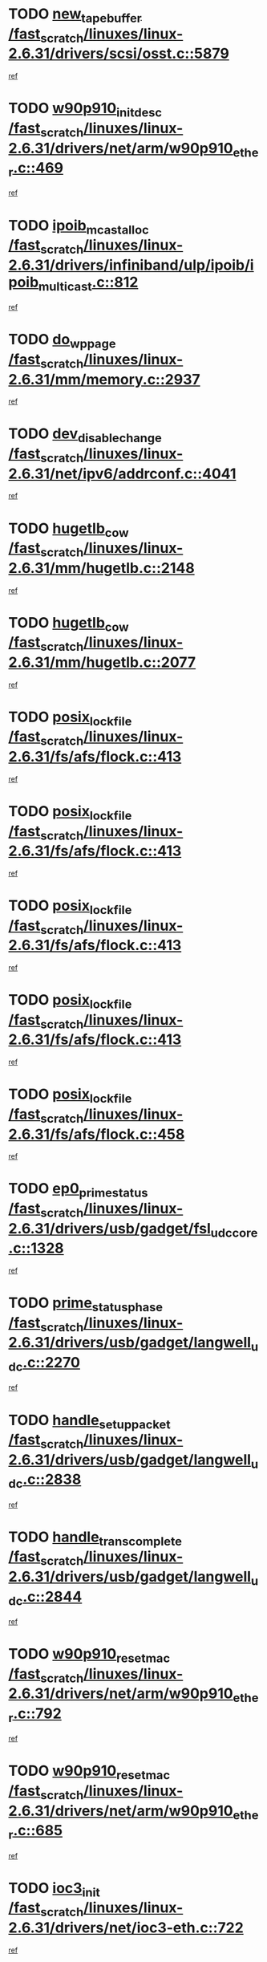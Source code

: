 * TODO [[view:/fast_scratch/linuxes/linux-2.6.31/drivers/scsi/osst.c::face=ovl-face1::linb=5879::colb=10::cole=25][new_tape_buffer /fast_scratch/linuxes/linux-2.6.31/drivers/scsi/osst.c::5879]]
[[view:/fast_scratch/linuxes/linux-2.6.31/drivers/scsi/osst.c::face=ovl-face2::linb=5843::colb=1::cole=11][ref]]
* TODO [[view:/fast_scratch/linuxes/linux-2.6.31/drivers/net/arm/w90p910_ether.c::face=ovl-face1::linb=469::colb=1::cole=18][w90p910_init_desc /fast_scratch/linuxes/linux-2.6.31/drivers/net/arm/w90p910_ether.c::469]]
[[view:/fast_scratch/linuxes/linux-2.6.31/drivers/net/arm/w90p910_ether.c::face=ovl-face2::linb=459::colb=1::cole=10][ref]]
* TODO [[view:/fast_scratch/linuxes/linux-2.6.31/drivers/infiniband/ulp/ipoib/ipoib_multicast.c::face=ovl-face1::linb=812::colb=12::cole=29][ipoib_mcast_alloc /fast_scratch/linuxes/linux-2.6.31/drivers/infiniband/ulp/ipoib/ipoib_multicast.c::812]]
[[view:/fast_scratch/linuxes/linux-2.6.31/drivers/infiniband/ulp/ipoib/ipoib_multicast.c::face=ovl-face2::linb=778::colb=1::cole=10][ref]]
* TODO [[view:/fast_scratch/linuxes/linux-2.6.31/mm/memory.c::face=ovl-face1::linb=2937::colb=10::cole=20][do_wp_page /fast_scratch/linuxes/linux-2.6.31/mm/memory.c::2937]]
[[view:/fast_scratch/linuxes/linux-2.6.31/mm/memory.c::face=ovl-face2::linb=2932::colb=1::cole=10][ref]]
* TODO [[view:/fast_scratch/linuxes/linux-2.6.31/net/ipv6/addrconf.c::face=ovl-face1::linb=4041::colb=4::cole=22][dev_disable_change /fast_scratch/linuxes/linux-2.6.31/net/ipv6/addrconf.c::4041]]
[[view:/fast_scratch/linuxes/linux-2.6.31/net/ipv6/addrconf.c::face=ovl-face2::linb=4033::colb=1::cole=10][ref]]
* TODO [[view:/fast_scratch/linuxes/linux-2.6.31/mm/hugetlb.c::face=ovl-face1::linb=2148::colb=9::cole=20][hugetlb_cow /fast_scratch/linuxes/linux-2.6.31/mm/hugetlb.c::2148]]
[[view:/fast_scratch/linuxes/linux-2.6.31/mm/hugetlb.c::face=ovl-face2::linb=2140::colb=1::cole=10][ref]]
* TODO [[view:/fast_scratch/linuxes/linux-2.6.31/mm/hugetlb.c::face=ovl-face1::linb=2077::colb=8::cole=19][hugetlb_cow /fast_scratch/linuxes/linux-2.6.31/mm/hugetlb.c::2077]]
[[view:/fast_scratch/linuxes/linux-2.6.31/mm/hugetlb.c::face=ovl-face2::linb=2062::colb=1::cole=10][ref]]
* TODO [[view:/fast_scratch/linuxes/linux-2.6.31/fs/afs/flock.c::face=ovl-face1::linb=413::colb=7::cole=22][posix_lock_file /fast_scratch/linuxes/linux-2.6.31/fs/afs/flock.c::413]]
[[view:/fast_scratch/linuxes/linux-2.6.31/fs/afs/flock.c::face=ovl-face2::linb=290::colb=1::cole=10][ref]]
* TODO [[view:/fast_scratch/linuxes/linux-2.6.31/fs/afs/flock.c::face=ovl-face1::linb=413::colb=7::cole=22][posix_lock_file /fast_scratch/linuxes/linux-2.6.31/fs/afs/flock.c::413]]
[[view:/fast_scratch/linuxes/linux-2.6.31/fs/afs/flock.c::face=ovl-face2::linb=359::colb=2::cole=11][ref]]
* TODO [[view:/fast_scratch/linuxes/linux-2.6.31/fs/afs/flock.c::face=ovl-face1::linb=413::colb=7::cole=22][posix_lock_file /fast_scratch/linuxes/linux-2.6.31/fs/afs/flock.c::413]]
[[view:/fast_scratch/linuxes/linux-2.6.31/fs/afs/flock.c::face=ovl-face2::linb=368::colb=1::cole=10][ref]]
* TODO [[view:/fast_scratch/linuxes/linux-2.6.31/fs/afs/flock.c::face=ovl-face1::linb=413::colb=7::cole=22][posix_lock_file /fast_scratch/linuxes/linux-2.6.31/fs/afs/flock.c::413]]
[[view:/fast_scratch/linuxes/linux-2.6.31/fs/afs/flock.c::face=ovl-face2::linb=398::colb=1::cole=10][ref]]
* TODO [[view:/fast_scratch/linuxes/linux-2.6.31/fs/afs/flock.c::face=ovl-face1::linb=458::colb=7::cole=22][posix_lock_file /fast_scratch/linuxes/linux-2.6.31/fs/afs/flock.c::458]]
[[view:/fast_scratch/linuxes/linux-2.6.31/fs/afs/flock.c::face=ovl-face2::linb=457::colb=1::cole=10][ref]]
* TODO [[view:/fast_scratch/linuxes/linux-2.6.31/drivers/usb/gadget/fsl_udc_core.c::face=ovl-face1::linb=1328::colb=7::cole=23][ep0_prime_status /fast_scratch/linuxes/linux-2.6.31/drivers/usb/gadget/fsl_udc_core.c::1328]]
[[view:/fast_scratch/linuxes/linux-2.6.31/drivers/usb/gadget/fsl_udc_core.c::face=ovl-face2::linb=1305::colb=3::cole=12][ref]]
* TODO [[view:/fast_scratch/linuxes/linux-2.6.31/drivers/usb/gadget/langwell_udc.c::face=ovl-face1::linb=2270::colb=7::cole=25][prime_status_phase /fast_scratch/linuxes/linux-2.6.31/drivers/usb/gadget/langwell_udc.c::2270]]
[[view:/fast_scratch/linuxes/linux-2.6.31/drivers/usb/gadget/langwell_udc.c::face=ovl-face2::linb=2245::colb=3::cole=12][ref]]
* TODO [[view:/fast_scratch/linuxes/linux-2.6.31/drivers/usb/gadget/langwell_udc.c::face=ovl-face1::linb=2838::colb=3::cole=22][handle_setup_packet /fast_scratch/linuxes/linux-2.6.31/drivers/usb/gadget/langwell_udc.c::2838]]
[[view:/fast_scratch/linuxes/linux-2.6.31/drivers/usb/gadget/langwell_udc.c::face=ovl-face2::linb=2800::colb=1::cole=10][ref]]
* TODO [[view:/fast_scratch/linuxes/linux-2.6.31/drivers/usb/gadget/langwell_udc.c::face=ovl-face1::linb=2844::colb=3::cole=24][handle_trans_complete /fast_scratch/linuxes/linux-2.6.31/drivers/usb/gadget/langwell_udc.c::2844]]
[[view:/fast_scratch/linuxes/linux-2.6.31/drivers/usb/gadget/langwell_udc.c::face=ovl-face2::linb=2800::colb=1::cole=10][ref]]
* TODO [[view:/fast_scratch/linuxes/linux-2.6.31/drivers/net/arm/w90p910_ether.c::face=ovl-face1::linb=792::colb=3::cole=20][w90p910_reset_mac /fast_scratch/linuxes/linux-2.6.31/drivers/net/arm/w90p910_ether.c::792]]
[[view:/fast_scratch/linuxes/linux-2.6.31/drivers/net/arm/w90p910_ether.c::face=ovl-face2::linb=779::colb=1::cole=10][ref]]
* TODO [[view:/fast_scratch/linuxes/linux-2.6.31/drivers/net/arm/w90p910_ether.c::face=ovl-face1::linb=685::colb=3::cole=20][w90p910_reset_mac /fast_scratch/linuxes/linux-2.6.31/drivers/net/arm/w90p910_ether.c::685]]
[[view:/fast_scratch/linuxes/linux-2.6.31/drivers/net/arm/w90p910_ether.c::face=ovl-face2::linb=651::colb=1::cole=10][ref]]
* TODO [[view:/fast_scratch/linuxes/linux-2.6.31/drivers/net/ioc3-eth.c::face=ovl-face1::linb=722::colb=1::cole=10][ioc3_init /fast_scratch/linuxes/linux-2.6.31/drivers/net/ioc3-eth.c::722]]
[[view:/fast_scratch/linuxes/linux-2.6.31/drivers/net/ioc3-eth.c::face=ovl-face2::linb=706::colb=1::cole=10][ref]]
* TODO [[view:/fast_scratch/linuxes/linux-2.6.31/drivers/pcmcia/ds.c::face=ovl-face1::linb=997::colb=6::cole=21][pcmcia_devmatch /fast_scratch/linuxes/linux-2.6.31/drivers/pcmcia/ds.c::997]]
[[view:/fast_scratch/linuxes/linux-2.6.31/drivers/pcmcia/ds.c::face=ovl-face2::linb=994::colb=1::cole=10][ref]]
* TODO [[view:/fast_scratch/linuxes/linux-2.6.31/drivers/media/dvb/frontends/drx397xD.c::face=ovl-face1::linb=126::colb=6::cole=22][request_firmware /fast_scratch/linuxes/linux-2.6.31/drivers/media/dvb/frontends/drx397xD.c::126]]
[[view:/fast_scratch/linuxes/linux-2.6.31/drivers/media/dvb/frontends/drx397xD.c::face=ovl-face2::linb=119::colb=1::cole=11][ref]]
* TODO [[view:/fast_scratch/linuxes/linux-2.6.31/drivers/media/video/ivtv/ivtv-irq.c::face=ovl-face1::linb=912::colb=2::cole=23][ivtv_irq_dec_data_req /fast_scratch/linuxes/linux-2.6.31/drivers/media/video/ivtv/ivtv-irq.c::912]]
[[view:/fast_scratch/linuxes/linux-2.6.31/drivers/media/video/ivtv/ivtv-irq.c::face=ovl-face2::linb=839::colb=1::cole=10][ref]]
* TODO [[view:/fast_scratch/linuxes/linux-2.6.31/drivers/scsi/advansys.c::face=ovl-face1::linb=8087::colb=6::cole=12][AdvISR /fast_scratch/linuxes/linux-2.6.31/drivers/scsi/advansys.c::8087]]
[[view:/fast_scratch/linuxes/linux-2.6.31/drivers/scsi/advansys.c::face=ovl-face2::linb=8077::colb=1::cole=10][ref]]
* TODO [[view:/fast_scratch/linuxes/linux-2.6.31/fs/cifs/file.c::face=ovl-face1::linb=451::colb=3::cole=25][CIFSSMBUnixSetPathInfo /fast_scratch/linuxes/linux-2.6.31/fs/cifs/file.c::451]]
[[view:/fast_scratch/linuxes/linux-2.6.31/fs/cifs/file.c::face=ovl-face2::linb=426::colb=1::cole=11][ref]]
* TODO [[view:/fast_scratch/linuxes/linux-2.6.31/fs/jffs2/wbuf.c::face=ovl-face1::linb=497::colb=8::cole=28][jffs2_gc_fetch_inode /fast_scratch/linuxes/linux-2.6.31/fs/jffs2/wbuf.c::497]]
[[view:/fast_scratch/linuxes/linux-2.6.31/fs/jffs2/wbuf.c::face=ovl-face2::linb=454::colb=1::cole=10][ref]]
* TODO [[view:/fast_scratch/linuxes/linux-2.6.31/fs/jbd2/journal.c::face=ovl-face1::linb=2440::colb=6::cole=11][bdget /fast_scratch/linuxes/linux-2.6.31/fs/jbd2/journal.c::2440]]
[[view:/fast_scratch/linuxes/linux-2.6.31/fs/jbd2/journal.c::face=ovl-face2::linb=2428::colb=1::cole=10][ref]]
* TODO [[view:/fast_scratch/linuxes/linux-2.6.31/fs/jffs2/wbuf.c::face=ovl-face1::linb=916::colb=1::cole=19][jffs2_block_refile /fast_scratch/linuxes/linux-2.6.31/fs/jffs2/wbuf.c::916]]
[[view:/fast_scratch/linuxes/linux-2.6.31/fs/jffs2/wbuf.c::face=ovl-face2::linb=913::colb=1::cole=10][ref]]
* TODO [[view:/fast_scratch/linuxes/linux-2.6.31/fs/jffs2/wbuf.c::face=ovl-face1::linb=281::colb=2::cole=20][jffs2_block_refile /fast_scratch/linuxes/linux-2.6.31/fs/jffs2/wbuf.c::281]]
[[view:/fast_scratch/linuxes/linux-2.6.31/fs/jffs2/wbuf.c::face=ovl-face2::linb=279::colb=1::cole=10][ref]]
* TODO [[view:/fast_scratch/linuxes/linux-2.6.31/fs/jffs2/wbuf.c::face=ovl-face1::linb=283::colb=2::cole=20][jffs2_block_refile /fast_scratch/linuxes/linux-2.6.31/fs/jffs2/wbuf.c::283]]
[[view:/fast_scratch/linuxes/linux-2.6.31/fs/jffs2/wbuf.c::face=ovl-face2::linb=279::colb=1::cole=10][ref]]
* TODO [[view:/fast_scratch/linuxes/linux-2.6.31/mm/shmem.c::face=ovl-face1::linb=1329::colb=23::cole=47][add_to_page_cache_locked /fast_scratch/linuxes/linux-2.6.31/mm/shmem.c::1329]]
[[view:/fast_scratch/linuxes/linux-2.6.31/mm/shmem.c::face=ovl-face2::linb=1250::colb=1::cole=10][ref]]
* TODO [[view:/fast_scratch/linuxes/linux-2.6.31/mm/shmem.c::face=ovl-face1::linb=965::colb=10::cole=34][add_to_page_cache_locked /fast_scratch/linuxes/linux-2.6.31/mm/shmem.c::965]]
[[view:/fast_scratch/linuxes/linux-2.6.31/mm/shmem.c::face=ovl-face2::linb=962::colb=1::cole=10][ref]]
* TODO [[view:/fast_scratch/linuxes/linux-2.6.31/net/mac80211/mesh_pathtbl.c::face=ovl-face1::linb=235::colb=11::cole=26][mesh_table_grow /fast_scratch/linuxes/linux-2.6.31/net/mac80211/mesh_pathtbl.c::235]]
[[view:/fast_scratch/linuxes/linux-2.6.31/net/mac80211/mesh_pathtbl.c::face=ovl-face2::linb=233::colb=2::cole=12][ref]]
* TODO [[view:/fast_scratch/linuxes/linux-2.6.31/net/mac80211/mesh_pathtbl.c::face=ovl-face1::linb=322::colb=11::cole=26][mesh_table_grow /fast_scratch/linuxes/linux-2.6.31/net/mac80211/mesh_pathtbl.c::322]]
[[view:/fast_scratch/linuxes/linux-2.6.31/net/mac80211/mesh_pathtbl.c::face=ovl-face2::linb=320::colb=2::cole=12][ref]]
* TODO [[view:/fast_scratch/linuxes/linux-2.6.31/drivers/net/wireless/ath/ath5k/base.c::face=ovl-face1::linb=1904::colb=2::cole=16][__ieee80211_rx /fast_scratch/linuxes/linux-2.6.31/drivers/net/wireless/ath/ath5k/base.c::1904]]
[[view:/fast_scratch/linuxes/linux-2.6.31/drivers/net/wireless/ath/ath5k/base.c::face=ovl-face2::linb=1761::colb=1::cole=10][ref]]
* TODO [[view:/fast_scratch/linuxes/linux-2.6.31/drivers/net/xen-netfront.c::face=ovl-face1::linb=973::colb=1::cole=24][xennet_alloc_rx_buffers /fast_scratch/linuxes/linux-2.6.31/drivers/net/xen-netfront.c::973]]
[[view:/fast_scratch/linuxes/linux-2.6.31/drivers/net/xen-netfront.c::face=ovl-face2::linb=866::colb=1::cole=10][ref]]
* TODO [[view:/fast_scratch/linuxes/linux-2.6.31/drivers/net/defxx.c::face=ovl-face1::linb=1906::colb=2::cole=16][dfx_int_common /fast_scratch/linuxes/linux-2.6.31/drivers/net/defxx.c::1906]]
[[view:/fast_scratch/linuxes/linux-2.6.31/drivers/net/defxx.c::face=ovl-face2::linb=1899::colb=2::cole=11][ref]]
* TODO [[view:/fast_scratch/linuxes/linux-2.6.31/drivers/net/defxx.c::face=ovl-face1::linb=1932::colb=2::cole=16][dfx_int_common /fast_scratch/linuxes/linux-2.6.31/drivers/net/defxx.c::1932]]
[[view:/fast_scratch/linuxes/linux-2.6.31/drivers/net/defxx.c::face=ovl-face2::linb=1925::colb=2::cole=11][ref]]
* TODO [[view:/fast_scratch/linuxes/linux-2.6.31/drivers/net/defxx.c::face=ovl-face1::linb=1957::colb=2::cole=16][dfx_int_common /fast_scratch/linuxes/linux-2.6.31/drivers/net/defxx.c::1957]]
[[view:/fast_scratch/linuxes/linux-2.6.31/drivers/net/defxx.c::face=ovl-face2::linb=1954::colb=2::cole=11][ref]]
* TODO [[view:/fast_scratch/linuxes/linux-2.6.31/drivers/media/dvb/dvb-core/dvb_demux.c::face=ovl-face1::linb=471::colb=3::cole=26][dvb_dmx_swfilter_packet /fast_scratch/linuxes/linux-2.6.31/drivers/media/dvb/dvb-core/dvb_demux.c::471]]
[[view:/fast_scratch/linuxes/linux-2.6.31/drivers/media/dvb/dvb-core/dvb_demux.c::face=ovl-face2::linb=459::colb=1::cole=10][ref]]
* TODO [[view:/fast_scratch/linuxes/linux-2.6.31/drivers/media/dvb/dvb-core/dvb_demux.c::face=ovl-face1::linb=479::colb=4::cole=27][dvb_dmx_swfilter_packet /fast_scratch/linuxes/linux-2.6.31/drivers/media/dvb/dvb-core/dvb_demux.c::479]]
[[view:/fast_scratch/linuxes/linux-2.6.31/drivers/media/dvb/dvb-core/dvb_demux.c::face=ovl-face2::linb=459::colb=1::cole=10][ref]]
* TODO [[view:/fast_scratch/linuxes/linux-2.6.31/drivers/media/dvb/dvb-core/dvb_demux.c::face=ovl-face1::linb=517::colb=3::cole=26][dvb_dmx_swfilter_packet /fast_scratch/linuxes/linux-2.6.31/drivers/media/dvb/dvb-core/dvb_demux.c::517]]
[[view:/fast_scratch/linuxes/linux-2.6.31/drivers/media/dvb/dvb-core/dvb_demux.c::face=ovl-face2::linb=502::colb=1::cole=10][ref]]
* TODO [[view:/fast_scratch/linuxes/linux-2.6.31/drivers/media/dvb/dvb-core/dvb_demux.c::face=ovl-face1::linb=529::colb=4::cole=27][dvb_dmx_swfilter_packet /fast_scratch/linuxes/linux-2.6.31/drivers/media/dvb/dvb-core/dvb_demux.c::529]]
[[view:/fast_scratch/linuxes/linux-2.6.31/drivers/media/dvb/dvb-core/dvb_demux.c::face=ovl-face2::linb=502::colb=1::cole=10][ref]]
* TODO [[view:/fast_scratch/linuxes/linux-2.6.31/drivers/media/dvb/dvb-core/dvb_demux.c::face=ovl-face1::linb=446::colb=3::cole=26][dvb_dmx_swfilter_packet /fast_scratch/linuxes/linux-2.6.31/drivers/media/dvb/dvb-core/dvb_demux.c::446]]
[[view:/fast_scratch/linuxes/linux-2.6.31/drivers/media/dvb/dvb-core/dvb_demux.c::face=ovl-face2::linb=442::colb=1::cole=10][ref]]
* TODO [[view:/fast_scratch/linuxes/linux-2.6.31/drivers/usb/gadget/amd5536udc.c::face=ovl-face1::linb=3036::colb=3::cole=17][usb_disconnect /fast_scratch/linuxes/linux-2.6.31/drivers/usb/gadget/amd5536udc.c::3036]]
[[view:/fast_scratch/linuxes/linux-2.6.31/drivers/usb/gadget/amd5536udc.c::face=ovl-face2::linb=2868::colb=2::cole=11][ref]]
* TODO [[view:/fast_scratch/linuxes/linux-2.6.31/drivers/usb/gadget/amd5536udc.c::face=ovl-face1::linb=3036::colb=3::cole=17][usb_disconnect /fast_scratch/linuxes/linux-2.6.31/drivers/usb/gadget/amd5536udc.c::3036]]
[[view:/fast_scratch/linuxes/linux-2.6.31/drivers/usb/gadget/amd5536udc.c::face=ovl-face2::linb=2928::colb=2::cole=11][ref]]
* TODO [[view:/fast_scratch/linuxes/linux-2.6.31/drivers/usb/gadget/amd5536udc.c::face=ovl-face1::linb=3036::colb=3::cole=17][usb_disconnect /fast_scratch/linuxes/linux-2.6.31/drivers/usb/gadget/amd5536udc.c::3036]]
[[view:/fast_scratch/linuxes/linux-2.6.31/drivers/usb/gadget/amd5536udc.c::face=ovl-face2::linb=2951::colb=2::cole=11][ref]]
* TODO [[view:/fast_scratch/linuxes/linux-2.6.31/drivers/usb/gadget/amd5536udc.c::face=ovl-face1::linb=3036::colb=3::cole=17][usb_disconnect /fast_scratch/linuxes/linux-2.6.31/drivers/usb/gadget/amd5536udc.c::3036]]
[[view:/fast_scratch/linuxes/linux-2.6.31/drivers/usb/gadget/amd5536udc.c::face=ovl-face2::linb=2994::colb=3::cole=12][ref]]
* TODO [[view:/fast_scratch/linuxes/linux-2.6.31/drivers/usb/gadget/printer.c::face=ovl-face1::linb=1619::colb=10::cole=38][usb_gadget_unregister_driver /fast_scratch/linuxes/linux-2.6.31/drivers/usb/gadget/printer.c::1619]]
[[view:/fast_scratch/linuxes/linux-2.6.31/drivers/usb/gadget/printer.c::face=ovl-face2::linb=1615::colb=1::cole=10][ref]]
* TODO [[view:/fast_scratch/linuxes/linux-2.6.31/drivers/net/tokenring/3c359.c::face=ovl-face1::linb=1170::colb=4::cole=21][unregister_netdev /fast_scratch/linuxes/linux-2.6.31/drivers/net/tokenring/3c359.c::1170]]
[[view:/fast_scratch/linuxes/linux-2.6.31/drivers/net/tokenring/3c359.c::face=ovl-face2::linb=1085::colb=1::cole=10][ref]]
* TODO [[view:/fast_scratch/linuxes/linux-2.6.31/drivers/usb/gadget/amd5536udc.c::face=ovl-face1::linb=3090::colb=13::cole=24][udc_dev_isr /fast_scratch/linuxes/linux-2.6.31/drivers/usb/gadget/amd5536udc.c::3090]]
[[view:/fast_scratch/linuxes/linux-2.6.31/drivers/usb/gadget/amd5536udc.c::face=ovl-face2::linb=3053::colb=1::cole=10][ref]]
* TODO [[view:/fast_scratch/linuxes/linux-2.6.31/drivers/scsi/osst.c::face=ovl-face1::linb=6001::colb=3::cole=21][osst_sysfs_destroy /fast_scratch/linuxes/linux-2.6.31/drivers/scsi/osst.c::6001]]
[[view:/fast_scratch/linuxes/linux-2.6.31/drivers/scsi/osst.c::face=ovl-face2::linb=5998::colb=1::cole=11][ref]]
* TODO [[view:/fast_scratch/linuxes/linux-2.6.31/drivers/scsi/osst.c::face=ovl-face1::linb=6002::colb=3::cole=21][osst_sysfs_destroy /fast_scratch/linuxes/linux-2.6.31/drivers/scsi/osst.c::6002]]
[[view:/fast_scratch/linuxes/linux-2.6.31/drivers/scsi/osst.c::face=ovl-face2::linb=5998::colb=1::cole=11][ref]]
* TODO [[view:/fast_scratch/linuxes/linux-2.6.31/mm/mmap.c::face=ovl-face1::linb=638::colb=3::cole=7][fput /fast_scratch/linuxes/linux-2.6.31/mm/mmap.c::638]]
[[view:/fast_scratch/linuxes/linux-2.6.31/mm/mmap.c::face=ovl-face2::linb=550::colb=2::cole=11][ref]]
* TODO [[view:/fast_scratch/linuxes/linux-2.6.31/mm/mmap.c::face=ovl-face1::linb=638::colb=3::cole=7][fput /fast_scratch/linuxes/linux-2.6.31/mm/mmap.c::638]]
[[view:/fast_scratch/linuxes/linux-2.6.31/mm/mmap.c::face=ovl-face2::linb=578::colb=2::cole=11][ref]]
* TODO [[view:/fast_scratch/linuxes/linux-2.6.31/mm/mmap.c::face=ovl-face1::linb=640::colb=4::cole=24][removed_exe_file_vma /fast_scratch/linuxes/linux-2.6.31/mm/mmap.c::640]]
[[view:/fast_scratch/linuxes/linux-2.6.31/mm/mmap.c::face=ovl-face2::linb=550::colb=2::cole=11][ref]]
* TODO [[view:/fast_scratch/linuxes/linux-2.6.31/mm/mmap.c::face=ovl-face1::linb=640::colb=4::cole=24][removed_exe_file_vma /fast_scratch/linuxes/linux-2.6.31/mm/mmap.c::640]]
[[view:/fast_scratch/linuxes/linux-2.6.31/mm/mmap.c::face=ovl-face2::linb=578::colb=2::cole=11][ref]]
* TODO [[view:/fast_scratch/linuxes/linux-2.6.31/arch/powerpc/platforms/pasemi/dma_lib.c::face=ovl-face1::linb=530::colb=12::cole=26][pci_get_device /fast_scratch/linuxes/linux-2.6.31/arch/powerpc/platforms/pasemi/dma_lib.c::530]]
[[view:/fast_scratch/linuxes/linux-2.6.31/arch/powerpc/platforms/pasemi/dma_lib.c::face=ovl-face2::linb=524::colb=1::cole=10][ref]]
* TODO [[view:/fast_scratch/linuxes/linux-2.6.31/arch/powerpc/platforms/pasemi/dma_lib.c::face=ovl-face1::linb=539::colb=12::cole=26][pci_get_device /fast_scratch/linuxes/linux-2.6.31/arch/powerpc/platforms/pasemi/dma_lib.c::539]]
[[view:/fast_scratch/linuxes/linux-2.6.31/arch/powerpc/platforms/pasemi/dma_lib.c::face=ovl-face2::linb=524::colb=1::cole=10][ref]]
* TODO [[view:/fast_scratch/linuxes/linux-2.6.31/arch/powerpc/platforms/pasemi/dma_lib.c::face=ovl-face1::linb=556::colb=13::cole=27][pci_get_device /fast_scratch/linuxes/linux-2.6.31/arch/powerpc/platforms/pasemi/dma_lib.c::556]]
[[view:/fast_scratch/linuxes/linux-2.6.31/arch/powerpc/platforms/pasemi/dma_lib.c::face=ovl-face2::linb=524::colb=1::cole=10][ref]]
* TODO [[view:/fast_scratch/linuxes/linux-2.6.31/arch/powerpc/platforms/pasemi/dma_lib.c::face=ovl-face1::linb=558::colb=13::cole=27][pci_get_device /fast_scratch/linuxes/linux-2.6.31/arch/powerpc/platforms/pasemi/dma_lib.c::558]]
[[view:/fast_scratch/linuxes/linux-2.6.31/arch/powerpc/platforms/pasemi/dma_lib.c::face=ovl-face2::linb=524::colb=1::cole=10][ref]]
* TODO [[view:/fast_scratch/linuxes/linux-2.6.31/arch/powerpc/platforms/pasemi/dma_lib.c::face=ovl-face1::linb=563::colb=13::cole=27][pci_get_device /fast_scratch/linuxes/linux-2.6.31/arch/powerpc/platforms/pasemi/dma_lib.c::563]]
[[view:/fast_scratch/linuxes/linux-2.6.31/arch/powerpc/platforms/pasemi/dma_lib.c::face=ovl-face2::linb=524::colb=1::cole=10][ref]]
* TODO [[view:/fast_scratch/linuxes/linux-2.6.31/arch/powerpc/platforms/pasemi/dma_lib.c::face=ovl-face1::linb=565::colb=13::cole=27][pci_get_device /fast_scratch/linuxes/linux-2.6.31/arch/powerpc/platforms/pasemi/dma_lib.c::565]]
[[view:/fast_scratch/linuxes/linux-2.6.31/arch/powerpc/platforms/pasemi/dma_lib.c::face=ovl-face2::linb=524::colb=1::cole=10][ref]]
* TODO [[view:/fast_scratch/linuxes/linux-2.6.31/drivers/gpu/drm/i915/i915_gem_debugfs.c::face=ovl-face1::linb=278::colb=6::cole=31][i915_gem_object_put_pages /fast_scratch/linuxes/linux-2.6.31/drivers/gpu/drm/i915/i915_gem_debugfs.c::278]]
[[view:/fast_scratch/linuxes/linux-2.6.31/drivers/gpu/drm/i915/i915_gem_debugfs.c::face=ovl-face2::linb=263::colb=1::cole=10][ref]]
* TODO [[view:/fast_scratch/linuxes/linux-2.6.31/drivers/gpu/drm/i915/i915_gem_debugfs.c::face=ovl-face1::linb=268::colb=12::cole=37][i915_gem_object_get_pages /fast_scratch/linuxes/linux-2.6.31/drivers/gpu/drm/i915/i915_gem_debugfs.c::268]]
[[view:/fast_scratch/linuxes/linux-2.6.31/drivers/gpu/drm/i915/i915_gem_debugfs.c::face=ovl-face2::linb=263::colb=1::cole=10][ref]]
* TODO [[view:/fast_scratch/linuxes/linux-2.6.31/drivers/usb/gadget/goku_udc.c::face=ovl-face1::linb=1536::colb=2::cole=9][command /fast_scratch/linuxes/linux-2.6.31/drivers/usb/gadget/goku_udc.c::1536]]
[[view:/fast_scratch/linuxes/linux-2.6.31/drivers/usb/gadget/goku_udc.c::face=ovl-face2::linb=1529::colb=1::cole=10][ref]]
* TODO [[view:/fast_scratch/linuxes/linux-2.6.31/drivers/usb/gadget/goku_udc.c::face=ovl-face1::linb=1645::colb=2::cole=11][ep0_setup /fast_scratch/linuxes/linux-2.6.31/drivers/usb/gadget/goku_udc.c::1645]]
[[view:/fast_scratch/linuxes/linux-2.6.31/drivers/usb/gadget/goku_udc.c::face=ovl-face2::linb=1558::colb=1::cole=10][ref]]
* TODO [[view:/fast_scratch/linuxes/linux-2.6.31/drivers/usb/gadget/goku_udc.c::face=ovl-face1::linb=1645::colb=2::cole=11][ep0_setup /fast_scratch/linuxes/linux-2.6.31/drivers/usb/gadget/goku_udc.c::1645]]
[[view:/fast_scratch/linuxes/linux-2.6.31/drivers/usb/gadget/goku_udc.c::face=ovl-face2::linb=1611::colb=5::cole=14][ref]]
* TODO [[view:/fast_scratch/linuxes/linux-2.6.31/drivers/usb/gadget/goku_udc.c::face=ovl-face1::linb=1645::colb=2::cole=11][ep0_setup /fast_scratch/linuxes/linux-2.6.31/drivers/usb/gadget/goku_udc.c::1645]]
[[view:/fast_scratch/linuxes/linux-2.6.31/drivers/usb/gadget/goku_udc.c::face=ovl-face2::linb=1626::colb=5::cole=14][ref]]
* TODO [[view:/fast_scratch/linuxes/linux-2.6.31/drivers/usb/gadget/goku_udc.c::face=ovl-face1::linb=1652::colb=3::cole=7][nuke /fast_scratch/linuxes/linux-2.6.31/drivers/usb/gadget/goku_udc.c::1652]]
[[view:/fast_scratch/linuxes/linux-2.6.31/drivers/usb/gadget/goku_udc.c::face=ovl-face2::linb=1558::colb=1::cole=10][ref]]
* TODO [[view:/fast_scratch/linuxes/linux-2.6.31/drivers/usb/gadget/goku_udc.c::face=ovl-face1::linb=1652::colb=3::cole=7][nuke /fast_scratch/linuxes/linux-2.6.31/drivers/usb/gadget/goku_udc.c::1652]]
[[view:/fast_scratch/linuxes/linux-2.6.31/drivers/usb/gadget/goku_udc.c::face=ovl-face2::linb=1611::colb=5::cole=14][ref]]
* TODO [[view:/fast_scratch/linuxes/linux-2.6.31/drivers/usb/gadget/goku_udc.c::face=ovl-face1::linb=1652::colb=3::cole=7][nuke /fast_scratch/linuxes/linux-2.6.31/drivers/usb/gadget/goku_udc.c::1652]]
[[view:/fast_scratch/linuxes/linux-2.6.31/drivers/usb/gadget/goku_udc.c::face=ovl-face2::linb=1626::colb=5::cole=14][ref]]
* TODO [[view:/fast_scratch/linuxes/linux-2.6.31/drivers/usb/gadget/goku_udc.c::face=ovl-face1::linb=1570::colb=3::cole=16][stop_activity /fast_scratch/linuxes/linux-2.6.31/drivers/usb/gadget/goku_udc.c::1570]]
[[view:/fast_scratch/linuxes/linux-2.6.31/drivers/usb/gadget/goku_udc.c::face=ovl-face2::linb=1558::colb=1::cole=10][ref]]
* TODO [[view:/fast_scratch/linuxes/linux-2.6.31/drivers/usb/gadget/goku_udc.c::face=ovl-face1::linb=1570::colb=3::cole=16][stop_activity /fast_scratch/linuxes/linux-2.6.31/drivers/usb/gadget/goku_udc.c::1570]]
[[view:/fast_scratch/linuxes/linux-2.6.31/drivers/usb/gadget/goku_udc.c::face=ovl-face2::linb=1611::colb=5::cole=14][ref]]
* TODO [[view:/fast_scratch/linuxes/linux-2.6.31/drivers/usb/gadget/goku_udc.c::face=ovl-face1::linb=1570::colb=3::cole=16][stop_activity /fast_scratch/linuxes/linux-2.6.31/drivers/usb/gadget/goku_udc.c::1570]]
[[view:/fast_scratch/linuxes/linux-2.6.31/drivers/usb/gadget/goku_udc.c::face=ovl-face2::linb=1626::colb=5::cole=14][ref]]
* TODO [[view:/fast_scratch/linuxes/linux-2.6.31/drivers/usb/gadget/goku_udc.c::face=ovl-face1::linb=1585::colb=5::cole=18][stop_activity /fast_scratch/linuxes/linux-2.6.31/drivers/usb/gadget/goku_udc.c::1585]]
[[view:/fast_scratch/linuxes/linux-2.6.31/drivers/usb/gadget/goku_udc.c::face=ovl-face2::linb=1558::colb=1::cole=10][ref]]
* TODO [[view:/fast_scratch/linuxes/linux-2.6.31/drivers/usb/gadget/goku_udc.c::face=ovl-face1::linb=1585::colb=5::cole=18][stop_activity /fast_scratch/linuxes/linux-2.6.31/drivers/usb/gadget/goku_udc.c::1585]]
[[view:/fast_scratch/linuxes/linux-2.6.31/drivers/usb/gadget/goku_udc.c::face=ovl-face2::linb=1611::colb=5::cole=14][ref]]
* TODO [[view:/fast_scratch/linuxes/linux-2.6.31/drivers/usb/gadget/goku_udc.c::face=ovl-face1::linb=1585::colb=5::cole=18][stop_activity /fast_scratch/linuxes/linux-2.6.31/drivers/usb/gadget/goku_udc.c::1585]]
[[view:/fast_scratch/linuxes/linux-2.6.31/drivers/usb/gadget/goku_udc.c::face=ovl-face2::linb=1626::colb=5::cole=14][ref]]
* TODO [[view:/fast_scratch/linuxes/linux-2.6.31/drivers/usb/gadget/goku_udc.c::face=ovl-face1::linb=1581::colb=4::cole=13][ep0_start /fast_scratch/linuxes/linux-2.6.31/drivers/usb/gadget/goku_udc.c::1581]]
[[view:/fast_scratch/linuxes/linux-2.6.31/drivers/usb/gadget/goku_udc.c::face=ovl-face2::linb=1558::colb=1::cole=10][ref]]
* TODO [[view:/fast_scratch/linuxes/linux-2.6.31/drivers/usb/gadget/goku_udc.c::face=ovl-face1::linb=1581::colb=4::cole=13][ep0_start /fast_scratch/linuxes/linux-2.6.31/drivers/usb/gadget/goku_udc.c::1581]]
[[view:/fast_scratch/linuxes/linux-2.6.31/drivers/usb/gadget/goku_udc.c::face=ovl-face2::linb=1611::colb=5::cole=14][ref]]
* TODO [[view:/fast_scratch/linuxes/linux-2.6.31/drivers/usb/gadget/goku_udc.c::face=ovl-face1::linb=1581::colb=4::cole=13][ep0_start /fast_scratch/linuxes/linux-2.6.31/drivers/usb/gadget/goku_udc.c::1581]]
[[view:/fast_scratch/linuxes/linux-2.6.31/drivers/usb/gadget/goku_udc.c::face=ovl-face2::linb=1626::colb=5::cole=14][ref]]
* TODO [[view:/fast_scratch/linuxes/linux-2.6.31/drivers/usb/gadget/goku_udc.c::face=ovl-face1::linb=1406::colb=2::cole=12][udc_enable /fast_scratch/linuxes/linux-2.6.31/drivers/usb/gadget/goku_udc.c::1406]]
[[view:/fast_scratch/linuxes/linux-2.6.31/drivers/usb/gadget/goku_udc.c::face=ovl-face2::linb=1402::colb=2::cole=11][ref]]
